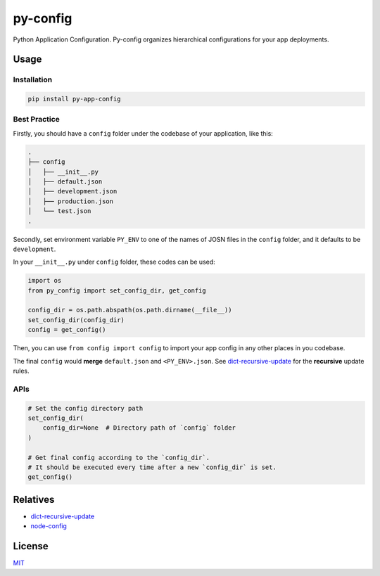 =========
py-config
=========

.. image:: https://travis-ci.org/Maples7/py-app-config.svg?branch=master
    :target: https://travis-ci.org/Maples7/py-app-config

.. image:: https://img.shields.io/pypi/v/py-app-config.svg
    :target: https://pypi.python.org/pypi/py-app-config

Python Application Configuration. Py-config organizes hierarchical configurations for your app deployments.


Usage
=====

Installation
------------

.. code:: shell

    pip install py-app-config


Best Practice
-------------

Firstly, you should have a ``config`` folder under the codebase of your application, like this:

.. code:: shell

    .
    ├── config
    │   ├── __init__.py
    │   ├── default.json
    │   ├── development.json
    │   ├── production.json
    │   └── test.json
    .


Secondly, set environment variable ``PY_ENV`` to one of the names of JOSN files in the ``config`` folder, and it defaults to be ``development``.

In your ``__init__.py`` under ``config`` folder, these codes can be used:

.. code:: python

    import os
    from py_config import set_config_dir, get_config

    config_dir = os.path.abspath(os.path.dirname(__file__))
    set_config_dir(config_dir)
    config = get_config()

Then, you can use ``from config import config`` to import your app config in any other places in you codebase.

The final ``config`` would **merge** ``default.json`` and ``<PY_ENV>.json``. See `dict-recursive-update <https://github.com/Maples7/dict-recursive-update>`_ for the **recursive** update rules.


APIs
----

.. code:: python

    # Set the config directory path
    set_config_dir(
        config_dir=None  # Directory path of `config` folder
    )

    # Get final config according to the `config_dir`. 
    # It should be executed every time after a new `config_dir` is set.
    get_config()


Relatives
=========

- `dict-recursive-update <https://github.com/Maples7/dict-recursive-update>`_
- `node-config <https://github.com/lorenwest/node-config>`_


License
=======
`MIT <./LICENSE.txt>`_

